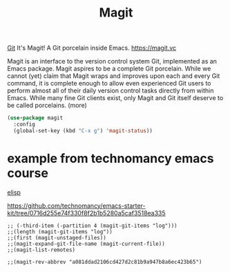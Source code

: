 #+TITLE: Magit

[[file:20201024153912-git.org][Git]]
 It's Magit! A Git porcelain inside Emacs. https://magit.vc

 Magit is an interface to the version control system Git, implemented as an Emacs package. Magit aspires to be a complete Git porcelain. While we cannot (yet) claim that Magit wraps and improves upon each and every Git command, it is complete enough to allow even experienced Git users to perform almost all of their daily version control tasks directly from within Emacs. While many fine Git clients exist, only Magit and Git itself deserve to be called porcelains. (more)

 #+BEGIN_SRC emacs-lisp  :results silent
 (use-package magit
   :config
   (global-set-key (kbd "C-x g") 'magit-status))

 #+END_SRC




* example from technomancy emacs course
[[file:20201024173801-elisp.org][elisp]]

https://github.com/technomancy/emacs-starter-kit/tree/0716d255e74f330f8f2b1b5280a5caf3518ea335

#+BEGIN_SRC  :eval never
;; (-third-item (-partition 4 (magit-git-items "log")))  
;;(length (magit-git-items "log")) 
;;(first (magit-unstaged-files)) 
;;(magit-expand-git-file-name (magit-current-file)) 
;;(magit-list-remotes)

;;(magit-rev-abbrev "a081ddad2106cd427d2c81b9a947b8a6ec423b65")
#+END_SRC

#+RESULTS:
: a081dda
